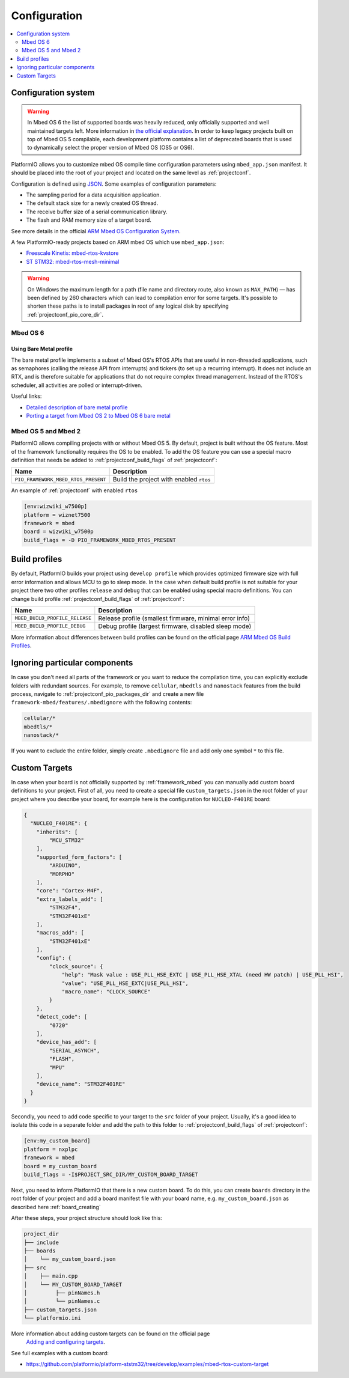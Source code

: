  
Configuration
-------------

.. contents::
    :local:
    :depth: 2

Configuration system
~~~~~~~~~~~~~~~~~~~~

.. warning::

    In Mbed OS 6 the list of supported boards was heavily reduced, only officially
    supported and well maintained targets left. More information in
    `the official explanation <https://os.mbed.com/blog/entry/Increase-the-quality-of-platform-support/>`_.
    In order to keep legacy projects built on top of Mbed OS 5 compilable, each
    development platform contains a list of deprecated boards that is used to dynamically
    select the proper version of Mbed OS (OS5 or OS6).

PlatformIO allows you to customize mbed OS compile time configuration
parameters using ``mbed_app.json`` manifest. It should be placed into the root
of your project and located on the same level as :ref:`projectconf`.

Configuration is defined using `JSON <https://en.wikipedia.org/wiki/JSON>`_.
Some examples of configuration parameters:

* The sampling period for a data acquisition application.
* The default stack size for a newly created OS thread.
* The receive buffer size of a serial communication library.
* The flash and RAM memory size of a target board.

See more details in the official `ARM Mbed OS Configuration System <https://os.mbed.com/docs/mbed-os/v5.11/reference/configuration.html>`_.

A few PlatformIO-ready projects based on ARM mbed OS which use ``mbed_app.json``:

* `Freescale Kinetis: mbed-rtos-kvstore <https://github.com/platformio/platform-freescalekinetis/tree/develop/examples/mbed-rtos-kvstore>`_
* `ST STM32: mbed-rtos-mesh-minimal <https://github.com/platformio/platform-ststm32/tree/develop/examples/mbed-rtos-mesh-minimal>`_

.. warning::

    On Windows the maximum length for a path (file name and directory route, also
    known as ``MAX_PATH``) — has been defined by 260 characters which can lead to
    compilation error for some targets. It's possible to shorten these paths is to
    install packages in root of any logical disk by specifying :ref:`projectconf_pio_core_dir`.


Mbed OS 6
^^^^^^^^^

Using Bare Metal profile
""""""""""""""""""""""""

The bare metal profile implements a subset of Mbed OS's RTOS APIs that are useful in
non-threaded applications, such as semaphores (calling the release API from interrupts)
and tickers (to set up a recurring interrupt). It does not include an RTX, and is
therefore suitable for applications that do not require complex thread management.
Instead of the RTOS's scheduler, all activities are polled or interrupt-driven.

Useful links:

* `Detailed description of bare metal profile <https://os.mbed.com/docs/mbed-os/v6.2/bare-metal/index.html>`_
* `Porting a target from Mbed OS 2 to Mbed OS 6 bare metal <https://os.mbed.com/docs/mbed-os/v6.2/bare-metal/porting-a-target-from-mbed-os-2-to-mbed-os-6-bare-metal.html>`_


Mbed OS 5 and Mbed 2
^^^^^^^^^^^^^^^^^^^^

PlatformIO allows compiling projects with or without Mbed OS 5. By default, project
is built without the OS feature. Most of the framework functionality requires the OS to
be enabled. To add the OS feature you can use a special macro definition that needs be
added to :ref:`projectconf_build_flags` of :ref:`projectconf`:

.. list-table::
    :header-rows:  1

    * - Name
      - Description

    * - ``PIO_FRAMEWORK_MBED_RTOS_PRESENT``
      - Build the project with enabled ``rtos``

An example of :ref:`projectconf` with enabled ``rtos``

.. code-block:: ini

    [env:wizwiki_w7500p]
    platform = wiznet7500
    framework = mbed
    board = wizwiki_w7500p
    build_flags = -D PIO_FRAMEWORK_MBED_RTOS_PRESENT


Build profiles
~~~~~~~~~~~~~~

By default, PlatformIO builds your project using ``develop profile`` which provides
optimized firmware size with full error information and allows MCU to go to sleep mode.
In the case when default build profile is not suitable for your project there two other
profiles ``release`` and ``debug`` that can be enabled using special macro definitions.
You can change build profile :ref:`projectconf_build_flags` of :ref:`projectconf`:

.. list-table::
    :header-rows:  1

    * - Name
      - Description

    * - ``MBED_BUILD_PROFILE_RELEASE``
      - Release profile (smallest firmware, minimal error info)

    * - ``MBED_BUILD_PROFILE_DEBUG``
      - Debug profile (largest firmware, disabled sleep mode)

More information about differences between build profiles can be found on the
official page `ARM Mbed OS Build Profiles <https://os.mbed.com/docs/mbed-os/v5.11/tools/build-profiles.html>`_.

Ignoring particular components
~~~~~~~~~~~~~~~~~~~~~~~~~~~~~~

In case you don't need all parts of the framework or you want to reduce the compilation
time, you can explicitly exclude folders with redundant sources. For example, to remove
``cellular``, ``mbedtls`` and ``nanostack`` features from the build process, navigate
to :ref:`projectconf_pio_packages_dir` and create a new file ``framework-mbed/features/.mbedignore``
with the following contents:

.. code-block:: ini

    cellular/*
    mbedtls/*
    nanostack/*

If you want to exclude the entire folder, simply create ``.mbedignore`` file and add
only one symbol ``*`` to this file.

Custom Targets
~~~~~~~~~~~~~~

In case when your board is not officially supported by :ref:`framework_mbed` you can
manually add custom board definitions to your project. First of all, you need to create
a special file ``custom_targets.json`` in the root folder of your project where you
describe your board, for example here is the configuration for ``NUCLEO-F401RE`` board:

.. code-block:: json

    {
      "NUCLEO_F401RE": {
        "inherits": [
            "MCU_STM32"
        ],
        "supported_form_factors": [
            "ARDUINO",
            "MORPHO"
        ],
        "core": "Cortex-M4F",
        "extra_labels_add": [
            "STM32F4",
            "STM32F401xE"
        ],
        "macros_add": [
            "STM32F401xE"
        ],
        "config": {
            "clock_source": {
                "help": "Mask value : USE_PLL_HSE_EXTC | USE_PLL_HSE_XTAL (need HW patch) | USE_PLL_HSI",
                "value": "USE_PLL_HSE_EXTC|USE_PLL_HSI",
                "macro_name": "CLOCK_SOURCE"
            }
        },
        "detect_code": [
            "0720"
        ],
        "device_has_add": [
            "SERIAL_ASYNCH",
            "FLASH",
            "MPU"
        ],
        "device_name": "STM32F401RE"
      }
    }

Secondly, you need to add code specific to your target to the ``src`` folder of your project.
Usually, it's a good idea to isolate this code in a separate folder and add the path to this folder
to :ref:`projectconf_build_flags` of :ref:`projectconf`:

.. code-block:: ini

  [env:my_custom_board]
  platform = nxplpc
  framework = mbed
  board = my_custom_board
  build_flags = -I$PROJECT_SRC_DIR/MY_CUSTOM_BOARD_TARGET

Next, you need to inform PlatformIO that there is a new custom board. To do this, you can create
``boards`` directory in the root folder of your project and add a board manifest file with your
board name, e.g. ``my_custom_board.json`` as described here :ref:`board_creating`

After these steps, your project structure should look like this:

.. code-block:: bash

    project_dir
    ├── include
    ├── boards
    │    └── my_custom_board.json
    ├── src
    │    ├── main.cpp
    │    └── MY_CUSTOM_BOARD_TARGET
    │         ├── pinNames.h
    │         └── pinNames.c
    ├── custom_targets.json
    └── platformio.ini

More information about adding custom targets can be found on the official page
 `Adding and configuring targets <https://os.mbed.com/docs/mbed-os/v6.2/porting/porting-custom-boards.html>`_.

See full examples with a custom board:

- https://github.com/platformio/platform-ststm32/tree/develop/examples/mbed-rtos-custom-target
